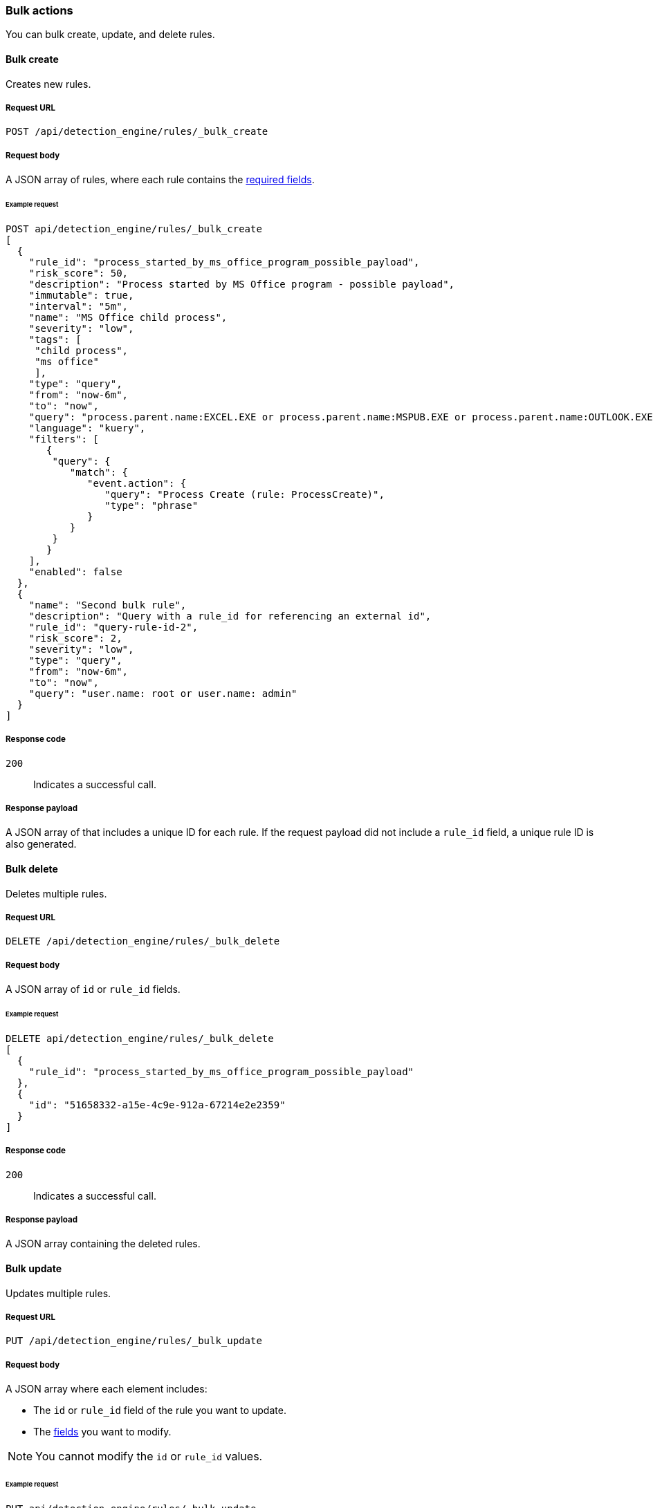 :api-call: create-rule
[[bulk-actions-rules-api]]
=== Bulk actions

You can bulk create, update, and delete rules.

==== Bulk create

Creates new rules.

===== Request URL

`POST /api/detection_engine/rules/_bulk_create`

===== Request body

A JSON array of rules, where each rule contains the
<<rules-api-create,required fields>>.

====== Example request

[source,js]
--------------------------------------------------
POST api/detection_engine/rules/_bulk_create
[
  {
    "rule_id": "process_started_by_ms_office_program_possible_payload",
    "risk_score": 50,
    "description": "Process started by MS Office program - possible payload",
    "immutable": true,
    "interval": "5m",
    "name": "MS Office child process",
    "severity": "low",
    "tags": [
     "child process",
     "ms office"
     ],
    "type": "query",
    "from": "now-6m",
    "to": "now",
    "query": "process.parent.name:EXCEL.EXE or process.parent.name:MSPUB.EXE or process.parent.name:OUTLOOK.EXE or process.parent.name:POWERPNT.EXE or process.parent.name:VISIO.EXE or process.parent.name:WINWORD.EXE",
    "language": "kuery",
    "filters": [
       {
        "query": {
           "match": {
              "event.action": {
                 "query": "Process Create (rule: ProcessCreate)",
                 "type": "phrase"
              }
           }
        }
       }
    ],
    "enabled": false
  },
  {
    "name": "Second bulk rule",
    "description": "Query with a rule_id for referencing an external id",
    "rule_id": "query-rule-id-2",
    "risk_score": 2,
    "severity": "low",
    "type": "query",
    "from": "now-6m",
    "to": "now",
    "query": "user.name: root or user.name: admin"
  }
]
--------------------------------------------------
// KIBANA

===== Response code

`200`:: 
    Indicates a successful call.
    
===== Response payload

A JSON array of that includes a unique ID for each rule. If the request payload 
did not include a `rule_id` field, a unique rule ID is also generated.

==== Bulk delete

Deletes multiple rules.

===== Request URL

`DELETE  /api/detection_engine/rules/_bulk_delete`

===== Request body

A JSON array of `id` or `rule_id` fields.

====== Example request

[source,js]
--------------------------------------------------
DELETE api/detection_engine/rules/_bulk_delete
[
  {
    "rule_id": "process_started_by_ms_office_program_possible_payload"
  },
  {
    "id": "51658332-a15e-4c9e-912a-67214e2e2359"
  }
]
--------------------------------------------------
// KIBANA

===== Response code

`200`:: 
    Indicates a successful call.
    
===== Response payload

A JSON array containing the deleted rules.

==== Bulk update

Updates multiple rules.

===== Request URL

`PUT  /api/detection_engine/rules/_bulk_update`

===== Request body

A JSON array where each element includes:

* The `id` or `rule_id` field of the rule you want to update.
* The <<rules-api-update, fields>> you want to modify.

NOTE: You cannot modify the `id` or `rule_id` values.

====== Example request

[source,js]
--------------------------------------------------
PUT api/detection_engine/rules/_bulk_update
[
  {
    "threats": [
     {
        "framework": "MITRE ATT&CK",
        "tactic": {
           "id": "TA0001",
           "reference": "https://attack.mitre.org/tactics/TA0001",
           "name": "Initial Access"
        },
        "techniques": [
           {
              "id": "T1193",
              "name": "Spearphishing Attachment",
              "reference": "https://attack.mitre.org/techniques/T1193"
           }
        ]
     }
   ],
    "rule_id": "process_started_by_ms_office_program_possible_payload"
  },
  {
    "name": "New name",
    "id": "56b22b65-173e-4a5b-b27a-82599cb1433e"
  }
]
--------------------------------------------------
// KIBANA

===== Response code

`200`:: 
    Indicates a successful call.
    
===== Response payload

A JSON array containing the updated rules.
